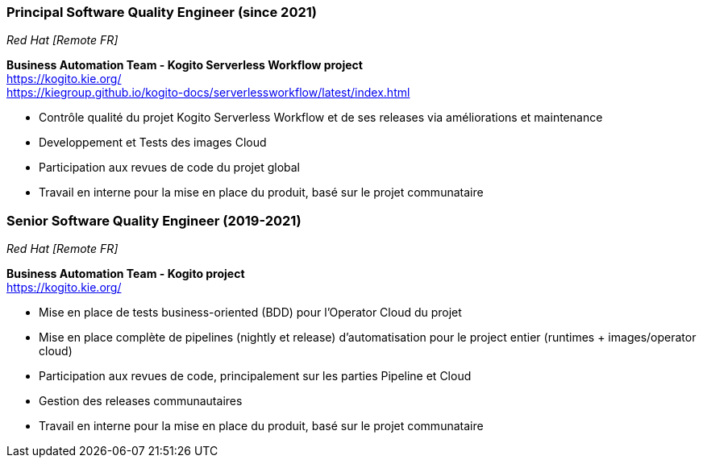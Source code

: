 === Principal Software Quality Engineer (since 2021)
[small]_Red Hat [Remote FR]_

**Business Automation Team - Kogito Serverless Workflow project** +
https://kogito.kie.org/ +
https://kiegroup.github.io/kogito-docs/serverlessworkflow/latest/index.html

* Contrôle qualité du projet Kogito Serverless Workflow et de ses releases via améliorations et maintenance
* Developpement et Tests des images Cloud
* Participation aux revues de code du projet global
* Travail en interne pour la mise en place du produit, basé sur le projet communataire

=== Senior Software Quality Engineer (2019-2021)
[small]_Red Hat [Remote FR]_

**Business Automation Team - Kogito project** +
https://kogito.kie.org/

* Mise en place de tests business-oriented (BDD) pour l'Operator Cloud du projet
* Mise en place complète de pipelines (nightly et release) d'automatisation pour le project entier (runtimes + images/operator cloud)
* Participation aux revues de code, principalement sur les parties Pipeline et Cloud
* Gestion des releases communautaires
* Travail en interne pour la mise en place du produit, basé sur le projet communataire